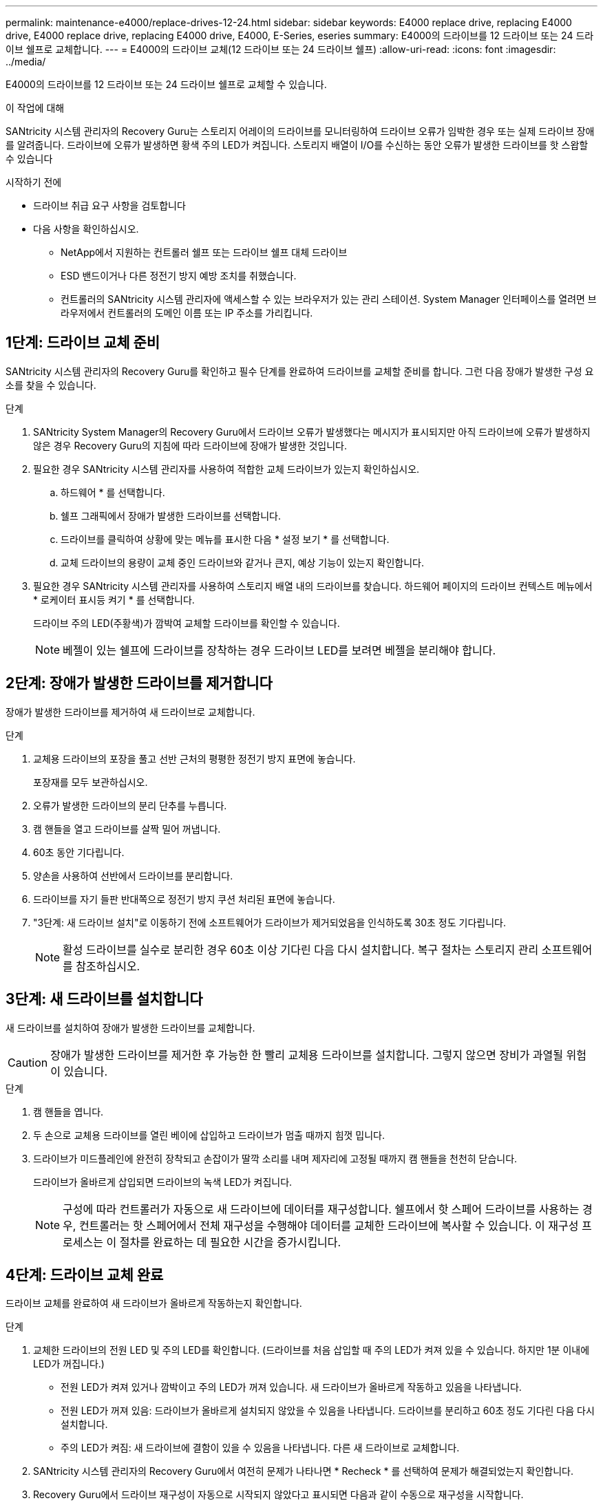 ---
permalink: maintenance-e4000/replace-drives-12-24.html 
sidebar: sidebar 
keywords: E4000 replace drive, replacing E4000 drive, E4000 replace drive, replacing E4000 drive, E4000, E-Series, eseries 
summary: E4000의 드라이브를 12 드라이브 또는 24 드라이브 쉘프로 교체합니다. 
---
= E4000의 드라이브 교체(12 드라이브 또는 24 드라이브 쉘프)
:allow-uri-read: 
:icons: font
:imagesdir: ../media/


[role="lead"]
E4000의 드라이브를 12 드라이브 또는 24 드라이브 쉘프로 교체할 수 있습니다.

.이 작업에 대해
SANtricity 시스템 관리자의 Recovery Guru는 스토리지 어레이의 드라이브를 모니터링하여 드라이브 오류가 임박한 경우 또는 실제 드라이브 장애를 알려줍니다. 드라이브에 오류가 발생하면 황색 주의 LED가 켜집니다. 스토리지 배열이 I/O를 수신하는 동안 오류가 발생한 드라이브를 핫 스왑할 수 있습니다

.시작하기 전에
* 드라이브 취급 요구 사항을 검토합니다
* 다음 사항을 확인하십시오.
+
** NetApp에서 지원하는 컨트롤러 쉘프 또는 드라이브 쉘프 대체 드라이브
** ESD 밴드이거나 다른 정전기 방지 예방 조치를 취했습니다.
** 컨트롤러의 SANtricity 시스템 관리자에 액세스할 수 있는 브라우저가 있는 관리 스테이션. System Manager 인터페이스를 열려면 브라우저에서 컨트롤러의 도메인 이름 또는 IP 주소를 가리킵니다.






== 1단계: 드라이브 교체 준비

SANtricity 시스템 관리자의 Recovery Guru를 확인하고 필수 단계를 완료하여 드라이브를 교체할 준비를 합니다. 그런 다음 장애가 발생한 구성 요소를 찾을 수 있습니다.

.단계
. SANtricity System Manager의 Recovery Guru에서 드라이브 오류가 발생했다는 메시지가 표시되지만 아직 드라이브에 오류가 발생하지 않은 경우 Recovery Guru의 지침에 따라 드라이브에 장애가 발생한 것입니다.
. 필요한 경우 SANtricity 시스템 관리자를 사용하여 적합한 교체 드라이브가 있는지 확인하십시오.
+
.. 하드웨어 * 를 선택합니다.
.. 쉘프 그래픽에서 장애가 발생한 드라이브를 선택합니다.
.. 드라이브를 클릭하여 상황에 맞는 메뉴를 표시한 다음 * 설정 보기 * 를 선택합니다.
.. 교체 드라이브의 용량이 교체 중인 드라이브와 같거나 큰지, 예상 기능이 있는지 확인합니다.


. 필요한 경우 SANtricity 시스템 관리자를 사용하여 스토리지 배열 내의 드라이브를 찾습니다. 하드웨어 페이지의 드라이브 컨텍스트 메뉴에서 * 로케이터 표시등 켜기 * 를 선택합니다.
+
드라이브 주의 LED(주황색)가 깜박여 교체할 드라이브를 확인할 수 있습니다.

+

NOTE: 베젤이 있는 쉘프에 드라이브를 장착하는 경우 드라이브 LED를 보려면 베젤을 분리해야 합니다.





== 2단계: 장애가 발생한 드라이브를 제거합니다

장애가 발생한 드라이브를 제거하여 새 드라이브로 교체합니다.

.단계
. 교체용 드라이브의 포장을 풀고 선반 근처의 평평한 정전기 방지 표면에 놓습니다.
+
포장재를 모두 보관하십시오.

. 오류가 발생한 드라이브의 분리 단추를 누릅니다.
. 캠 핸들을 열고 드라이브를 살짝 밀어 꺼냅니다.
. 60초 동안 기다립니다.
. 양손을 사용하여 선반에서 드라이브를 분리합니다.
. 드라이브를 자기 들판 반대쪽으로 정전기 방지 쿠션 처리된 표면에 놓습니다.
. "3단계: 새 드라이브 설치"로 이동하기 전에 소프트웨어가 드라이브가 제거되었음을 인식하도록 30초 정도 기다립니다.
+

NOTE: 활성 드라이브를 실수로 분리한 경우 60초 이상 기다린 다음 다시 설치합니다. 복구 절차는 스토리지 관리 소프트웨어를 참조하십시오.





== 3단계: 새 드라이브를 설치합니다

새 드라이브를 설치하여 장애가 발생한 드라이브를 교체합니다.


CAUTION: 장애가 발생한 드라이브를 제거한 후 가능한 한 빨리 교체용 드라이브를 설치합니다. 그렇지 않으면 장비가 과열될 위험이 있습니다.

.단계
. 캠 핸들을 엽니다.
. 두 손으로 교체용 드라이브를 열린 베이에 삽입하고 드라이브가 멈출 때까지 힘껏 밉니다.
. 드라이브가 미드플레인에 완전히 장착되고 손잡이가 딸깍 소리를 내며 제자리에 고정될 때까지 캠 핸들을 천천히 닫습니다.
+
드라이브가 올바르게 삽입되면 드라이브의 녹색 LED가 켜집니다.

+

NOTE: 구성에 따라 컨트롤러가 자동으로 새 드라이브에 데이터를 재구성합니다. 쉘프에서 핫 스페어 드라이브를 사용하는 경우, 컨트롤러는 핫 스페어에서 전체 재구성을 수행해야 데이터를 교체한 드라이브에 복사할 수 있습니다. 이 재구성 프로세스는 이 절차를 완료하는 데 필요한 시간을 증가시킵니다.





== 4단계: 드라이브 교체 완료

드라이브 교체를 완료하여 새 드라이브가 올바르게 작동하는지 확인합니다.

.단계
. 교체한 드라이브의 전원 LED 및 주의 LED를 확인합니다. (드라이브를 처음 삽입할 때 주의 LED가 켜져 있을 수 있습니다. 하지만 1분 이내에 LED가 꺼집니다.)
+
** 전원 LED가 켜져 있거나 깜박이고 주의 LED가 꺼져 있습니다. 새 드라이브가 올바르게 작동하고 있음을 나타냅니다.
** 전원 LED가 꺼져 있음: 드라이브가 올바르게 설치되지 않았을 수 있음을 나타냅니다. 드라이브를 분리하고 60초 정도 기다린 다음 다시 설치합니다.
** 주의 LED가 켜짐: 새 드라이브에 결함이 있을 수 있음을 나타냅니다. 다른 새 드라이브로 교체합니다.


. SANtricity 시스템 관리자의 Recovery Guru에서 여전히 문제가 나타나면 * Recheck * 를 선택하여 문제가 해결되었는지 확인합니다.
. Recovery Guru에서 드라이브 재구성이 자동으로 시작되지 않았다고 표시되면 다음과 같이 수동으로 재구성을 시작합니다.
+

NOTE: 기술 지원 부서 또는 Recovery Guru에서 지시한 경우에만 이 작업을 수행하십시오.

+
.. 하드웨어 * 를 선택합니다.
.. 교체한 드라이브를 클릭합니다.
.. 드라이브의 컨텍스트 메뉴에서 * reconstruct * 를 선택합니다.
.. 이 작업을 수행할지 확인합니다.
+
드라이브 재구성이 완료되면 볼륨 그룹이 Optimal(최적) 상태에 있습니다.



. 필요한 경우 베젤을 다시 설치합니다.
. 키트와 함께 제공된 RMA 지침에 설명된 대로 오류가 발생한 부품을 NetApp에 반환합니다.


.다음 단계
드라이브 교체가 완료되었습니다. 일반 작업을 다시 시작할 수 있습니다.
